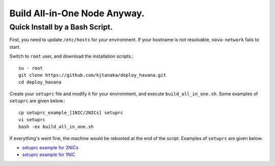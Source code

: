.. Simple Deploy OpenStack Havana documentation master file, created by
   sphinx-quickstart on Wed Oct 16 15:15:10 2013.
   You can adapt this file completely to your liking, but it should at least
   contain the root `toctree` directive.

Build All-in-One Node Anyway.
==========================================================

Quick Install by a Bash Script.
------------

First, you need to update ``/etc/hosts`` for your environment. If your hostname is not resolvable,
``nova-network`` fails to start.

Switch to ``root`` user, and download the installation scripts.::

   su - root
   git clone https://github.com/kjtanaka/deploy_havana.git
   cd deploy_havana

Create your ``setuprc`` file and modify it for your environment, and execute
``build_all_in_one.sh``. Some examples of ``setuprc`` are given below.::

   cp setuprc_example_[1NIC/2NICs] setuprc
   vi setuprc
   bash -ex build_all_in_one.sh

If everything's went fine, the machine would be rebooted at the end of the script. Examples of ``setuprc`` are given below.

* `setuprc example for 2NICs <http://kjtanaka.github.io/deploy_havana/setuprc_2nics.html>`_
* `setuprc example for 1NIC <http://kjtanaka.github.io/deploy_havana/setuprc_1nic.html>`_


